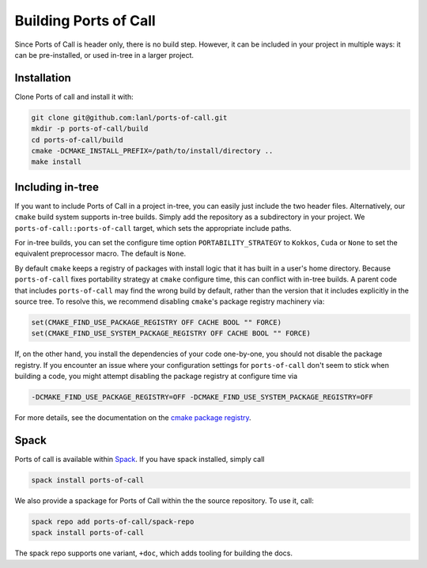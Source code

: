 .. _building:

Building Ports of Call
========================

Since Ports of Call is header only, there is no build step. However,
it can be included in your project in multiple ways: it can be
pre-installed, or used in-tree in a larger project.

Installation
^^^^^^^^^^^^^

Clone Ports of call and install it with:

.. code-block:: bash

  git clone git@github.com:lanl/ports-of-call.git
  mkdir -p ports-of-call/build
  cd ports-of-call/build
  cmake -DCMAKE_INSTALL_PREFIX=/path/to/install/directory ..
  make install

Including in-tree
^^^^^^^^^^^^^^^^^^

If you want to include Ports of Call in a project in-tree, you can
easily just include the two header files. Alternatively, our ``cmake``
build system supports in-tree builds. Simply add the repository as a
subdirectory in your project. We ``ports-of-call::ports-of-call`` target,
which sets the appropriate include paths.

For in-tree builds, you can set the configure time option
``PORTABILITY_STRATEGY`` to ``Kokkos``, ``Cuda`` or ``None`` to set
the equivalent preprocessor macro. The default is ``None``.

By default ``cmake`` keeps a registry of packages with install logic
that it has built in a user's home directory. Because
``ports-of-call`` fixes portability strategy at ``cmake`` configure
time, this can conflict with in-tree builds. A parent code that
includes ``ports-of-call`` may find the wrong build by default, rather
than the version that it includes explicitly in the source tree. To
resolve this, we recommend disabling ``cmake``'s package registry
machinery via:

.. code-block:: cmake

  set(CMAKE_FIND_USE_PACKAGE_REGISTRY OFF CACHE BOOL "" FORCE)
  set(CMAKE_FIND_USE_SYSTEM_PACKAGE_REGISTRY OFF CACHE BOOL "" FORCE)

If, on the other hand, you install the dependencies of your code
one-by-one, you should not disable the package registry. If you
encounter an issue where your configuration settings for
``ports-of-call`` don't seem to stick when building a code, you might
attempt disabling the package registry at configure time via

.. code-block:: cmake

  -DCMAKE_FIND_USE_PACKAGE_REGISTRY=OFF -DCMAKE_FIND_USE_SYSTEM_PACKAGE_REGISTRY=OFF

For more details, see the documentation on the `cmake package registry`_.

.. _cmake package registry: https://cmake.org/cmake/help/latest/manual/cmake-packages.7.html#package-registry

Spack
^^^^^^

Ports of call is available within `Spack`_.  If you have spack
installed, simply call

.. _Spack: https://spack.io/

.. code-block:: bash

  spack install ports-of-call

We also provide a spackage for Ports of Call within the
the source repository. To use it, call:

.. _Spack: https://spack.io/

.. code-block:: bash

  spack repo add ports-of-call/spack-repo
  spack install ports-of-call

The spack repo supports one variant, ``+doc``, which adds tooling for
building the docs.
